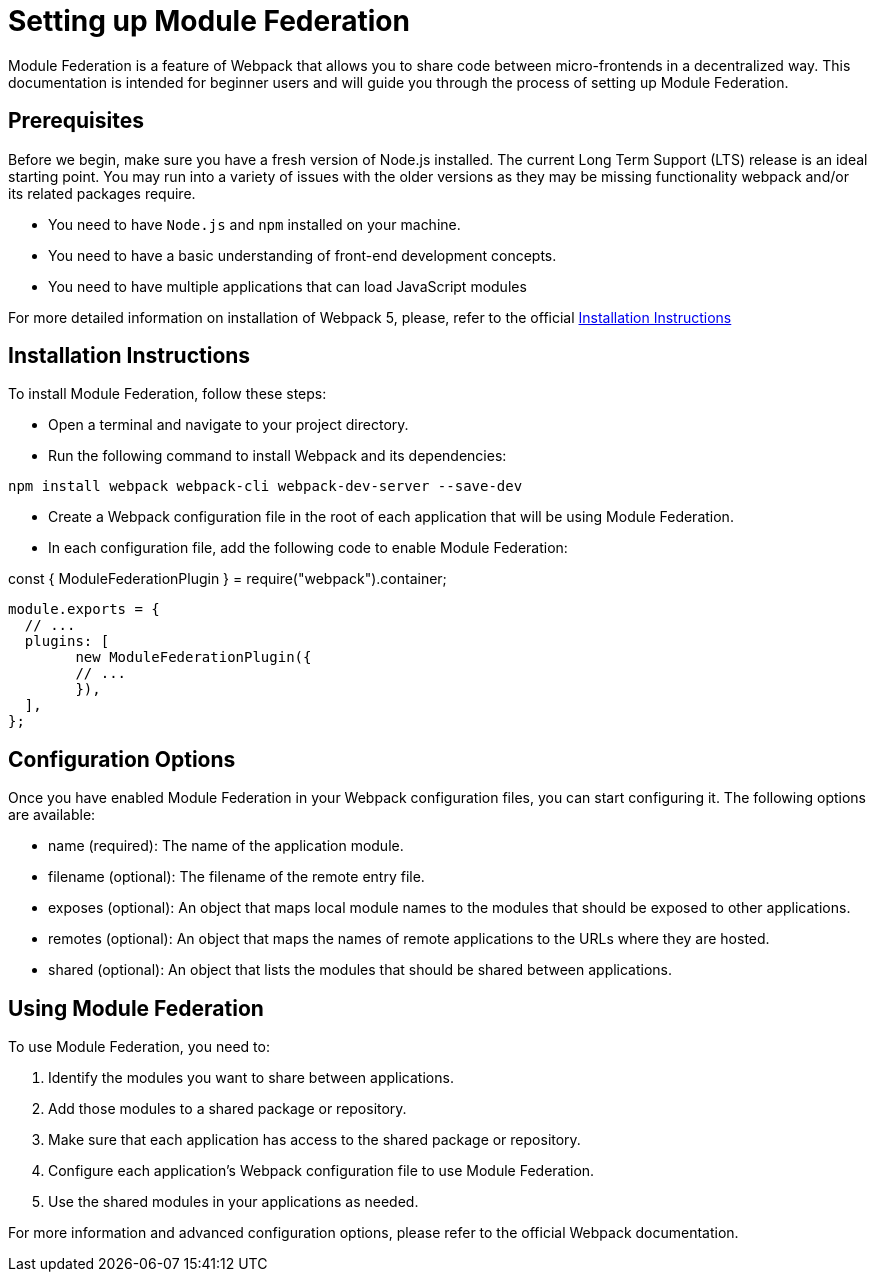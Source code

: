 = Setting up Module Federation

Module Federation is a feature of Webpack that allows you to share code between micro-frontends in a decentralized way. This documentation is intended for beginner users and will guide you through the process of setting up Module Federation.

== Prerequisites

Before we begin, make sure you have a fresh version of Node.js installed. The current Long Term Support (LTS) release is an ideal starting point. You may run into a variety of issues with the older versions as they may be missing functionality webpack and/or its related packages require.

- You need to have `Node.js` and `npm` installed on your machine.
- You need to have a basic understanding of front-end development concepts.
- You need to have multiple applications that can load JavaScript modules

For more detailed information on installation of Webpack 5, please, refer to the official https://webpack.js.org/guides/installation/[Installation Instructions]

== Installation Instructions

To install Module Federation, follow these steps:

- Open a terminal and navigate to your project directory.
- Run the following command to install Webpack and its dependencies:

`npm install webpack webpack-cli webpack-dev-server --save-dev`

- Create a Webpack configuration file in the root of each application that will be using Module Federation.
- In each configuration file, add the following code to enable Module Federation:

const { ModuleFederationPlugin } = require("webpack").container;

[source,json]
----
module.exports = {
  // ...
  plugins: [
	new ModuleFederationPlugin({
  	// ...
	}),
  ],
};
----

== Configuration Options

Once you have enabled Module Federation in your Webpack configuration files, you can start configuring it. The following options are available:

- name (required): The name of the application module.
- filename (optional): The filename of the remote entry file.
- exposes (optional): An object that maps local module names to the modules that should be exposed to other applications.
- remotes (optional): An object that maps the names of remote applications to the URLs where they are hosted.
- shared (optional): An object that lists the modules that should be shared between applications.

== Using Module Federation

To use Module Federation, you need to:

. Identify the modules you want to share between applications.
. Add those modules to a shared package or repository.
. Make sure that each application has access to the shared package or repository.
. Configure each application's Webpack configuration file to use Module Federation.
. Use the shared modules in your applications as needed.

For more information and advanced configuration options, please refer to the official Webpack documentation.
